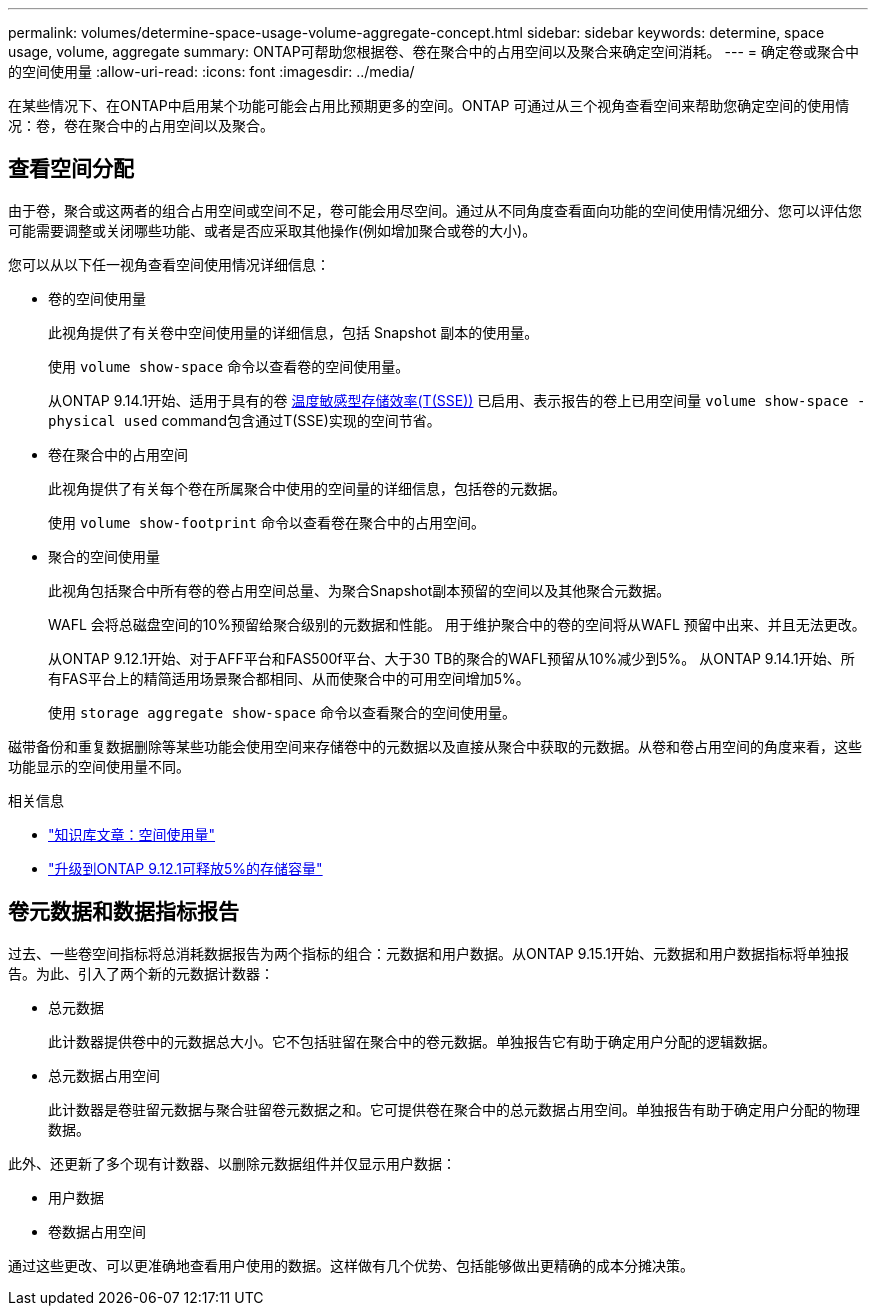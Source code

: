 ---
permalink: volumes/determine-space-usage-volume-aggregate-concept.html 
sidebar: sidebar 
keywords: determine, space usage, volume, aggregate 
summary: ONTAP可帮助您根据卷、卷在聚合中的占用空间以及聚合来确定空间消耗。 
---
= 确定卷或聚合中的空间使用量
:allow-uri-read: 
:icons: font
:imagesdir: ../media/


[role="lead"]
在某些情况下、在ONTAP中启用某个功能可能会占用比预期更多的空间。ONTAP 可通过从三个视角查看空间来帮助您确定空间的使用情况：卷，卷在聚合中的占用空间以及聚合。



== 查看空间分配

由于卷，聚合或这两者的组合占用空间或空间不足，卷可能会用尽空间。通过从不同角度查看面向功能的空间使用情况细分、您可以评估您可能需要调整或关闭哪些功能、或者是否应采取其他操作(例如增加聚合或卷的大小)。

您可以从以下任一视角查看空间使用情况详细信息：

* 卷的空间使用量
+
此视角提供了有关卷中空间使用量的详细信息，包括 Snapshot 副本的使用量。

+
使用 `volume show-space` 命令以查看卷的空间使用量。

+
从ONTAP 9.14.1开始、适用于具有的卷 xref:enable-temperature-sensitive-efficiency-concept.html[温度敏感型存储效率(T(SSE))] 已启用、表示报告的卷上已用空间量 `volume show-space -physical used` command包含通过T(SSE)实现的空间节省。

* 卷在聚合中的占用空间
+
此视角提供了有关每个卷在所属聚合中使用的空间量的详细信息，包括卷的元数据。

+
使用 `volume show-footprint` 命令以查看卷在聚合中的占用空间。

* 聚合的空间使用量
+
此视角包括聚合中所有卷的卷占用空间总量、为聚合Snapshot副本预留的空间以及其他聚合元数据。

+
WAFL 会将总磁盘空间的10%预留给聚合级别的元数据和性能。  用于维护聚合中的卷的空间将从WAFL 预留中出来、并且无法更改。

+
从ONTAP 9.12.1开始、对于AFF平台和FAS500f平台、大于30 TB的聚合的WAFL预留从10%减少到5%。  从ONTAP 9.14.1开始、所有FAS平台上的精简适用场景聚合都相同、从而使聚合中的可用空间增加5%。

+
使用 `storage aggregate show-space` 命令以查看聚合的空间使用量。



磁带备份和重复数据删除等某些功能会使用空间来存储卷中的元数据以及直接从聚合中获取的元数据。从卷和卷占用空间的角度来看，这些功能显示的空间使用量不同。

.相关信息
* link:https://kb.netapp.com/Advice_and_Troubleshooting/Data_Storage_Software/ONTAP_OS/Space_Usage["知识库文章：空间使用量"^]
* link:https://www.netapp.com/blog/free-up-storage-capacity-upgrade-ontap/["升级到ONTAP 9.12.1可释放5%的存储容量"^]




== 卷元数据和数据指标报告

过去、一些卷空间指标将总消耗数据报告为两个指标的组合：元数据和用户数据。从ONTAP 9.15.1开始、元数据和用户数据指标将单独报告。为此、引入了两个新的元数据计数器：

* 总元数据
+
此计数器提供卷中的元数据总大小。它不包括驻留在聚合中的卷元数据。单独报告它有助于确定用户分配的逻辑数据。

* 总元数据占用空间
+
此计数器是卷驻留元数据与聚合驻留卷元数据之和。它可提供卷在聚合中的总元数据占用空间。单独报告有助于确定用户分配的物理数据。



此外、还更新了多个现有计数器、以删除元数据组件并仅显示用户数据：

* 用户数据
* 卷数据占用空间


通过这些更改、可以更准确地查看用户使用的数据。这样做有几个优势、包括能够做出更精确的成本分摊决策。

